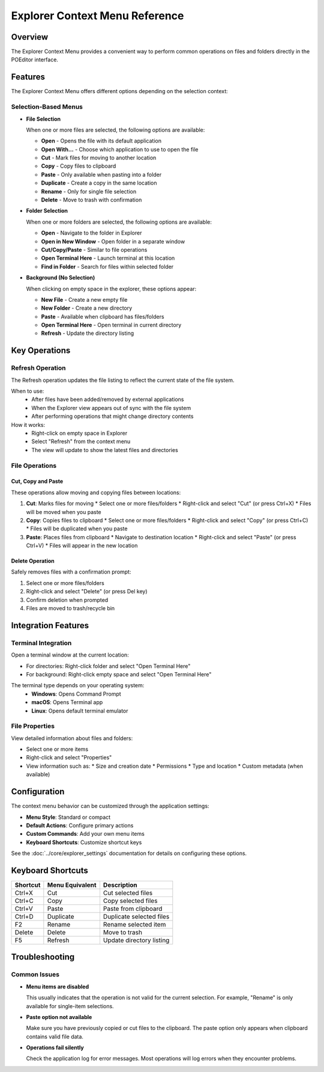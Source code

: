 ===============================
Explorer Context Menu Reference
===============================

Overview
========

The Explorer Context Menu provides a convenient way to perform common operations on files and folders directly in the POEditor interface.

.. contents:: Table of Contents
   :depth: 2
   :local:

Features
========

The Explorer Context Menu offers different options depending on the selection context:

Selection-Based Menus
--------------------

* **File Selection**
  
  When one or more files are selected, the following options are available:
  
  * **Open** - Opens the file with its default application
  * **Open With...** - Choose which application to use to open the file
  * **Cut** - Mark files for moving to another location
  * **Copy** - Copy files to clipboard
  * **Paste** - Only available when pasting into a folder
  * **Duplicate** - Create a copy in the same location
  * **Rename** - Only for single file selection
  * **Delete** - Move to trash with confirmation
  
* **Folder Selection**
  
  When one or more folders are selected, the following options are available:
  
  * **Open** - Navigate to the folder in Explorer
  * **Open in New Window** - Open folder in a separate window
  * **Cut/Copy/Paste** - Similar to file operations
  * **Open Terminal Here** - Launch terminal at this location
  * **Find in Folder** - Search for files within selected folder
  
* **Background (No Selection)**
  
  When clicking on empty space in the explorer, these options appear:
  
  * **New File** - Create a new empty file
  * **New Folder** - Create a new directory
  * **Paste** - Available when clipboard has files/folders
  * **Open Terminal Here** - Open terminal in current directory
  * **Refresh** - Update the directory listing

Key Operations
=============

Refresh Operation
----------------

The Refresh operation updates the file listing to reflect the current state of the file system.

When to use:
  * After files have been added/removed by external applications
  * When the Explorer view appears out of sync with the file system
  * After performing operations that might change directory contents

How it works:
  * Right-click on empty space in Explorer
  * Select "Refresh" from the context menu
  * The view will update to show the latest files and directories

File Operations
--------------

Cut, Copy and Paste
~~~~~~~~~~~~~~~~~~

These operations allow moving and copying files between locations:

1. **Cut**: Marks files for moving
   * Select one or more files/folders
   * Right-click and select "Cut" (or press Ctrl+X)
   * Files will be moved when you paste

2. **Copy**: Copies files to clipboard
   * Select one or more files/folders
   * Right-click and select "Copy" (or press Ctrl+C)
   * Files will be duplicated when you paste

3. **Paste**: Places files from clipboard
   * Navigate to destination location
   * Right-click and select "Paste" (or press Ctrl+V)
   * Files will appear in the new location

Delete Operation
~~~~~~~~~~~~~~

Safely removes files with a confirmation prompt:

1. Select one or more files/folders
2. Right-click and select "Delete" (or press Del key)
3. Confirm deletion when prompted
4. Files are moved to trash/recycle bin

Integration Features
==================

Terminal Integration
------------------

Open a terminal window at the current location:

* For directories: Right-click folder and select "Open Terminal Here"
* For background: Right-click empty space and select "Open Terminal Here"

The terminal type depends on your operating system:
  * **Windows**: Opens Command Prompt
  * **macOS**: Opens Terminal app
  * **Linux**: Opens default terminal emulator

File Properties
-------------

View detailed information about files and folders:

* Select one or more items
* Right-click and select "Properties"
* View information such as:
  * Size and creation date
  * Permissions
  * Type and location
  * Custom metadata (when available)

Configuration
===========

The context menu behavior can be customized through the application settings:

* **Menu Style**: Standard or compact
* **Default Actions**: Configure primary actions
* **Custom Commands**: Add your own menu items
* **Keyboard Shortcuts**: Customize shortcut keys

See the :doc:`../core/explorer_settings` documentation for details on configuring these options.

Keyboard Shortcuts
================

+-------------+-----------------+---------------------------+
| Shortcut    | Menu Equivalent | Description               |
+=============+=================+===========================+
| Ctrl+X      | Cut             | Cut selected files        |
+-------------+-----------------+---------------------------+
| Ctrl+C      | Copy            | Copy selected files       |
+-------------+-----------------+---------------------------+
| Ctrl+V      | Paste           | Paste from clipboard      |
+-------------+-----------------+---------------------------+
| Ctrl+D      | Duplicate       | Duplicate selected files  |
+-------------+-----------------+---------------------------+
| F2          | Rename          | Rename selected item      |
+-------------+-----------------+---------------------------+
| Delete      | Delete          | Move to trash             |
+-------------+-----------------+---------------------------+
| F5          | Refresh         | Update directory listing  |
+-------------+-----------------+---------------------------+

Troubleshooting
=============

Common Issues
-----------

* **Menu items are disabled**
  
  This usually indicates that the operation is not valid for the current selection.
  For example, "Rename" is only available for single-item selections.

* **Paste option not available**
  
  Make sure you have previously copied or cut files to the clipboard.
  The paste option only appears when clipboard contains valid file data.

* **Operations fail silently**
  
  Check the application log for error messages. Most operations will log errors
  when they encounter problems.
